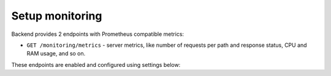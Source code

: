 .. _backend-configuration-monitoring:

Setup monitoring
================

Backend provides 2 endpoints with Prometheus compatible metrics:

* ``GET /monitoring/metrics`` - server metrics, like number of requests per path and response status, CPU and RAM usage, and so on.

.. dropdown:: Example

    .. literalinclude:: ../../_static/metrics.prom

These endpoints are enabled and configured using settings below:

.. autopydantic_model:: arrakis.backend.settings.server.monitoring.MonitoringSettings
